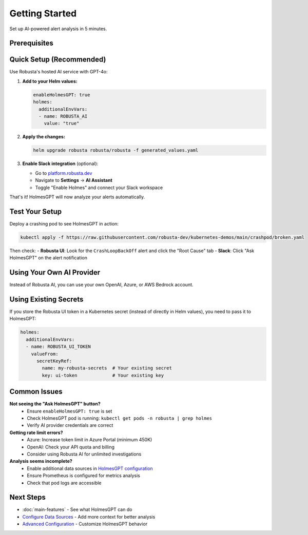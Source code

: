 Getting Started
===============

Set up AI-powered alert analysis in 5 minutes.

Prerequisites
-------------

.. raw:: html

   <div style="margin: 20px 0; padding: 15px; background-color: #fff3e0; border-left: 4px solid #ff9800;">
   ✓ Robusta SaaS account (free or paid)<br>
   ✓ Robusta UI sink enabled<br>
   ✓ Robusta version 0.22.0 or higher
   </div>

Quick Setup (Recommended)
--------------------------

Use Robusta's hosted AI service with GPT-4o:

1. **Add to your Helm values:**

   .. code-block:: yaml

       enableHolmesGPT: true
       holmes:
         additionalEnvVars:
         - name: ROBUSTA_AI
           value: "true"

2. **Apply the changes:**

   .. code-block:: bash

       helm upgrade robusta robusta/robusta -f generated_values.yaml

3. **Enable Slack integration** (optional):
   
   - Go to `platform.robusta.dev <https://platform.robusta.dev>`_
   - Navigate to **Settings** → **AI Assistant**
   - Toggle "Enable Holmes" and connect your Slack workspace

That's it! HolmesGPT will now analyze your alerts automatically.

Test Your Setup
---------------

Deploy a crashing pod to see HolmesGPT in action:

.. code-block:: bash

    kubectl apply -f https://raw.githubusercontent.com/robusta-dev/kubernetes-demos/main/crashpod/broken.yaml

Then check:
- **Robusta UI**: Look for the ``CrashLoopBackOff`` alert and click the "Root Cause" tab
- **Slack**: Click "Ask HolmesGPT" on the alert notification

Using Your Own AI Provider
---------------------------

Instead of Robusta AI, you can use your own OpenAI, Azure, or AWS Bedrock account.

.. tab-set::

    .. tab-item:: OpenAI
        
        .. code-block:: bash

            kubectl create secret generic holmes-secrets \
              --from-literal=openAiKey='YOUR_API_KEY'

        .. code-block:: yaml

            enableHolmesGPT: true
            holmes:
              additionalEnvVars:
              - name: MODEL
                value: gpt-4o
              - name: OPENAI_API_KEY
                valueFrom:
                  secretKeyRef:
                    name: holmes-secrets
                    key: openAiKey

    .. tab-item:: Azure AI
        
        .. code-block:: bash

            kubectl create secret generic holmes-secrets \
              --from-literal=azureOpenAiKey='YOUR_API_KEY'

        .. code-block:: yaml

            enableHolmesGPT: true
            holmes:
              additionalEnvVars:
              - name: MODEL
                value: azure/YOUR_DEPLOYMENT_NAME
              - name: AZURE_API_VERSION
                value: "2024-06-01"
              - name: AZURE_API_BASE
                value: https://your-org.openai.azure.com/
              - name: AZURE_API_KEY
                valueFrom:
                  secretKeyRef:
                    name: holmes-secrets
                    key: azureOpenAiKey

        **Important**: In Azure Portal, increase your deployment's token limit to at least 450K.

    .. tab-item:: AWS Bedrock
        
        .. code-block:: bash

            kubectl create secret generic holmes-secrets \
              --from-literal=awsAccessKeyId='YOUR_KEY_ID' \
              --from-literal=awsSecretAccessKey='YOUR_SECRET_KEY'

        .. code-block:: yaml

            enableHolmesGPT: true
            holmes:
              enablePostProcessing: true
              additionalEnvVars:
              - name: MODEL
                value: bedrock/anthropic.claude-3-5-sonnet-20240620-v1:0
              - name: AWS_REGION_NAME
                value: us-east-1
              - name: AWS_ACCESS_KEY_ID
                valueFrom:
                  secretKeyRef:
                    name: holmes-secrets
                    key: awsAccessKeyId
              - name: AWS_SECRET_ACCESS_KEY
                valueFrom:
                  secretKeyRef:
                    name: holmes-secrets
                    key: awsSecretAccessKey

Using Existing Secrets
----------------------

If you store the Robusta UI token in a Kubernetes secret (instead of directly in Helm values), you need to pass it to HolmesGPT:

.. code-block:: yaml

    holmes:
      additionalEnvVars:
      - name: ROBUSTA_UI_TOKEN
        valueFrom:
          secretKeyRef:
            name: my-robusta-secrets  # Your existing secret
            key: ui-token             # Your existing key

Common Issues
-------------

**Not seeing the "Ask HolmesGPT" button?**
   - Ensure ``enableHolmesGPT: true`` is set
   - Check HolmesGPT pod is running: ``kubectl get pods -n robusta | grep holmes``
   - Verify AI provider credentials are correct

**Getting rate limit errors?**
   - Azure: Increase token limit in Azure Portal (minimum 450K)
   - OpenAI: Check your API quota and billing
   - Consider using Robusta AI for unlimited investigations

**Analysis seems incomplete?**
   - Enable additional data sources in `HolmesGPT configuration <https://holmesgpt.dev/data-sources/builtin-toolsets/>`_
   - Ensure Prometheus is configured for metrics analysis
   - Check that pod logs are accessible

Next Steps
----------

* :doc:`main-features` - See what HolmesGPT can do
* `Configure Data Sources <https://holmesgpt.dev/data-sources/builtin-toolsets/>`_ - Add more context for better analysis
* `Advanced Configuration <https://holmesgpt.dev>`_ - Customize HolmesGPT behavior